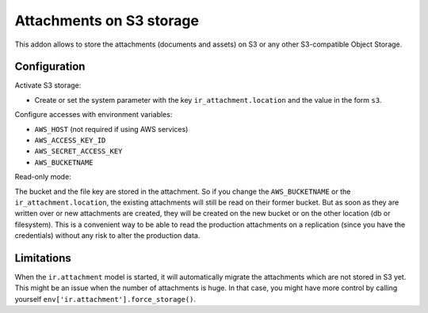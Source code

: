 Attachments on S3 storage
=========================

This addon allows to store the attachments (documents and assets) on S3 or any
other S3-compatible Object Storage.

Configuration
-------------

Activate S3 storage:

* Create or set the system parameter with the key ``ir_attachment.location``
  and the value in the form ``s3``.

Configure accesses with environment variables:

* ``AWS_HOST`` (not required if using AWS services)
* ``AWS_ACCESS_KEY_ID``
* ``AWS_SECRET_ACCESS_KEY``
* ``AWS_BUCKETNAME``

Read-only mode:

The bucket and the file key are stored in the attachment. So if you change the
``AWS_BUCKETNAME`` or the ``ir_attachment.location``, the existing attachments
will still be read on their former bucket. But as soon as they are written over
or new attachments are created, they will be created on the new bucket or on
the other location (db or filesystem). This is a convenient way to be able to
read the production attachments on a replication (since you have the
credentials) without any risk to alter the production data.

Limitations
-----------

When the ``ir.attachment`` model is started, it will automatically migrate
the attachments which are not stored in S3 yet. This might be an issue when
the number of attachments is huge. In that case, you might have more control
by calling yourself ``env['ir.attachment'].force_storage()``.
